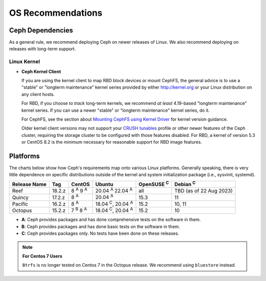====================
 OS Recommendations
====================

Ceph Dependencies
=================

As a general rule, we recommend deploying Ceph on newer releases of Linux. 
We also recommend deploying on releases with long-term support.

Linux Kernel
------------

- **Ceph Kernel Client**

  If you are using the kernel client to map RBD block devices or mount
  CephFS, the general advice is to use a "stable" or "longterm
  maintenance" kernel series provided by either http://kernel.org or
  your Linux distribution on any client hosts.

  For RBD, if you choose to *track* long-term kernels, we recommend
  *at least* 4.19-based "longterm maintenance" kernel series.  If you can
  use a newer "stable" or "longterm maintenance" kernel series, do it.

  For CephFS, see the section about `Mounting CephFS using Kernel Driver`_
  for kernel version guidance.

  Older kernel client versions may not support your `CRUSH tunables`_ profile
  or other newer features of the Ceph cluster, requiring the storage cluster to
  be configured with those features disabled. For RBD, a kernel of version 5.3
  or CentOS 8.2 is the minimum necessary for reasonable support for RBD image
  features.


Platforms
=========

The charts below show how Ceph's requirements map onto various Linux
platforms.  Generally speaking, there is very little dependence on
specific distributions outside of the kernel and system initialization
package (i.e., sysvinit, systemd).

+--------------+--------+------------------------+--------------------------------+-------------------+-------------------------+
| Release Name | Tag    | CentOS                 | Ubuntu                         | OpenSUSE :sup:`C` | Debian :sup:`C`         |
+==============+========+========================+================================+===================+=========================+
| Reef         | 18.2.z | 8 :sup:`A` 9 :sup:`A`  | 20.04 :sup:`A` 22.04 :sup:`A`  | all               | TBD (as of 22 Aug 2023) |
+--------------+--------+------------------------+--------------------------------+-------------------+-------------------------+
| Quincy       | 17.2.z | 8 :sup:`A`             | 20.04 :sup:`A`                 | 15.3              | 11                      |
+--------------+--------+------------------------+--------------------------------+-------------------+-------------------------+
| Pacific      | 16.2.z | 8 :sup:`A`             | 18.04 :sup:`C`, 20.04 :sup:`A` | 15.2              | 10, 11                  |
+--------------+--------+------------------------+--------------------------------+-------------------+-------------------------+
| Octopus      | 15.2.z | 7 :sup:`B` 8 :sup:`A`  | 18.04 :sup:`C`, 20.04 :sup:`A` | 15.2              | 10                      |
+--------------+--------+------------------------+--------------------------------+-------------------+-------------------------+

- **A**: Ceph provides packages and has done comprehensive tests on the software in them.
- **B**: Ceph provides packages and has done basic tests on the software in them.
- **C**: Ceph provides packages only. No tests have been done on these releases.

.. note::
   **For Centos 7 Users** 
   
   ``Btrfs`` is no longer tested on Centos 7 in the Octopus release. We recommend using ``bluestore`` instead.

.. _CRUSH Tunables: ../../rados/operations/crush-map#tunables

.. _Mounting CephFS using Kernel Driver: ../../cephfs/mount-using-kernel-driver#which-kernel-version
